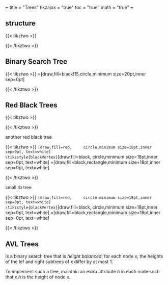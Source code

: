 +++
title = "Trees"
tikzajax = "true"
toc = "true"
math = "true"
+++

** structure
{{< tikztwo >}}
\begin{document}
\begin{tikzpicture}[level distance=1.3cm,
   level 1/.style={sibling distance=3cm, level distance=1cm},
   level 2/.style={sibling distance=1.5cm, level distance=0.8cm}]
\node {Root}
   child {node {Child}
   child {node {Node}}
   child {node {Node}}
}
child {node {Level 2}
   child {node {Level 3}}
   child {node {Level 3}}
};
\end{tikzpicture}
\end{document}
{{< /tikztwo >}}


** Binary Search Tree

{{< tikztwo >}}
\usetikzlibrary{arrows,positioning, calc}
\tikzstyle{vertex}=[draw,fill=black!15,circle,minimum size=20pt,inner sep=0pt]

\begin{document}
\begin{tikzpicture}[very thick,level/.style={sibling distance=60mm/#1}]
\node [vertex] (r){$17$}
  child {
    node [vertex] (a) {$19$}
    child {
      node [vertex] {$20$}
      child {
        node [vertex] {$-3$}
        child {node [vertex] {$17$}}
        child {node [vertex] {$5$}}
      }
      child {node [vertex] {$6$}}
    }
    child {
      node [vertex] {$3$}
      child {node [vertex] {$7$}}
      child {node [vertex] {$2$}}
    }
  }
  child {
    node [vertex] {$9$}
    child {
      node [vertex] {$8$}
      child {node [vertex] {$2$}}
    }
    child {
      node [vertex] {$11$}
      child {node [vertex] {$17$}}
      child {node [vertex] {$-4$}}
    }
  };
\end{tikzpicture}
\end{document}
{{< /tikztwo >}}

** Red Black Trees

{{< tikztwo >}}
\usetikzlibrary{arrows}
\tikzset{
  treenode/.style = {align=center, inner sep=0pt, text centered,
    font=\sffamily},
  arn_n/.style = {treenode, circle, white, font=\sffamily\bfseries, draw=black,
    fill=black, text width=1.5em},% arbre rouge noir, noeud noir
  arn_r/.style = {treenode, circle, red, draw=red, 
    text width=1.5em, very thick},% arbre rouge noir, noeud rouge
  arn_x/.style = {treenode, rectangle, draw=black,
    minimum width=0.5em, minimum height=0.5em}% arbre rouge noir, nil
}

\begin{document}
\begin{tikzpicture}[->,>=stealth',level/.style={sibling distance = 5cm/#1,
  level distance = 1.5cm}] 
\node [arn_n] {33}
    child{ node [arn_r] {15} 
            child{ node [arn_n] {10} 
            	child{ node [arn_r] {5} edge from parent node[above left]
                         {$x$}} %for a named pointer
							child{ node [arn_x] {}}
            }
            child{ node [arn_n] {20}
							child{ node [arn_r] {18}}
							child{ node [arn_x] {}}
            }                            
    }
    child{ node [arn_r] {47}
            child{ node [arn_n] {38} 
							child{ node [arn_r] {36}}
							child{ node [arn_r] {39}}
            }
            child{ node [arn_n] {51}
							child{ node [arn_r] {49}}
							child{ node [arn_x] {}}
            }
		}
; 
\end{tikzpicture}
\end{document}
{{< /tikztwo >}}

**** another red black tree
{{< tikztwo >}}
\usetikzlibrary{trees,arrows,positioning, calc}
\tikzstyle{redVertex}  =[draw,fill=red,     circle,minimum size=18pt,inner sep=0pt, text=white]
\tikzstyle{blackVertex}=[draw,fill=black,   circle,minimum size=18pt,inner sep=0pt, text=white]
\tikzstyle{nil}        =[draw,fill=black,rectangle,minimum size=18pt,inner sep=0pt, text=white]

\begin{document}
\begin{tikzpicture}[font=\sffamily,very thick,level/.style={sibling distance=80mm/#1}]
\node [blackVertex] (r){8}
  child {
    node [blackVertex] {3}
    child {
      node [redVertex] {2}
      child {
        node [blackVertex] {-3}
        child {
            node [redVertex] {-4}
            child {node [nil] {NIL}}
            child {node [nil] {NIL}}
        }
      }
      child {
        node [blackVertex] {2}
        child {node [nil] {NIL}}
        child {node [nil] {NIL}}
      }
    }
    child {
      node [blackVertex] {6}
      child {
        node [redVertex] {5}
        child {node [nil] {NIL}}
        child {node [nil] {NIL}}
      }
      child {
        node [redVertex] {7}
        child {node [nil] {NIL}}
        child {node [nil] {NIL}}
      }
    }
  }
  child {
    node [blackVertex] {17}
    child {
      node [blackVertex] {9}
      child {
        node [redVertex] {11}
        child {node [nil] {NIL}}
        child {node [nil] {NIL}}
      }
    }
    child {
      node [redVertex] {19}
      child {
        node [blackVertex] {17}
        child {
          node [redVertex] {17}
          child {node [nil] {NIL}}
          child {node [nil] {NIL}}
        }
      }
      child {
        node [blackVertex] {20}
        child {node [nil] {NIL}}
        child {node [nil] {NIL}}
      }
    }
  };
\end{tikzpicture}
\end{document}
{{< /tikztwo >}}



**** small rb tree
{{< tikztwo >}}
\usetikzlibrary{trees,arrows,positioning, calc}
\tikzstyle{redVertex}  =[draw,fill=red,     circle,minimum size=18pt,inner sep=0pt, text=white]
\tikzstyle{blackVertex}=[draw,fill=black,   circle,minimum size=18pt,inner sep=0pt, text=white]
\tikzstyle{nil}        =[draw,fill=black,rectangle,minimum size=18pt,inner sep=0pt, text=white]

\begin{document}
\begin{tikzpicture}[font=\sffamily,very thick,level/.style={sibling distance=80mm/#1}]
\node [blackVertex] (r){2}
      child {
        node [blackVertex] {1}
        child {node [nil] {NIL}}
        child {node [nil] {NIL}}
      }
      child {
        node [blackVertex] {3}
        child {node [nil] {NIL}}
        child {node [nil] {NIL}}
      };
\end{tikzpicture}
\end{document}
{{< /tikztwo >}}



** AVL Trees

Is a binary search tree that is /height balanced/; for each node $x$, the heights of the lef and right subtrees of $x$ differ by at most 1.

To implement such a tree, maintain an extra attribute $h$ in each node such that $x.h$ is the height of node $x$.
